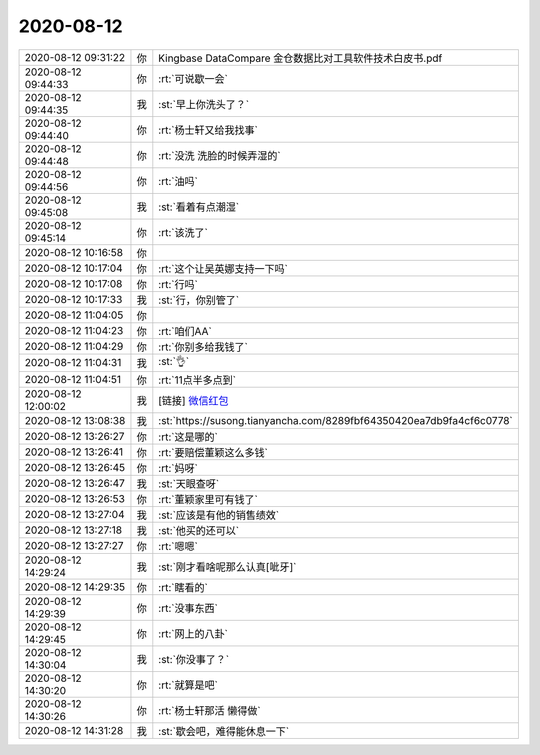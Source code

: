 2020-08-12
-------------

.. list-table::
   :widths: 25, 1, 60

   * - 2020-08-12 09:31:22
     - 你
     - Kingbase DataCompare 金仓数据比对工具软件技术白皮书.pdf
   * - 2020-08-12 09:44:33
     - 你
     - :rt:`可说歇一会`
   * - 2020-08-12 09:44:35
     - 我
     - :st:`早上你洗头了？`
   * - 2020-08-12 09:44:40
     - 你
     - :rt:`杨士轩又给我找事`
   * - 2020-08-12 09:44:48
     - 你
     - :rt:`没洗 洗脸的时候弄湿的`
   * - 2020-08-12 09:44:56
     - 你
     - :rt:`油吗`
   * - 2020-08-12 09:45:08
     - 我
     - :st:`看着有点潮湿`
   * - 2020-08-12 09:45:14
     - 你
     - :rt:`该洗了`
   * - 2020-08-12 10:16:58
     - 你
     - .. image:: /images/364112.jpg
          :width: 100px
   * - 2020-08-12 10:17:04
     - 你
     - :rt:`这个让吴英娜支持一下吗`
   * - 2020-08-12 10:17:08
     - 你
     - :rt:`行吗`
   * - 2020-08-12 10:17:33
     - 我
     - :st:`行，你别管了`
   * - 2020-08-12 11:04:05
     - 你
     - .. image:: /images/364116.jpg
          :width: 100px
   * - 2020-08-12 11:04:23
     - 你
     - :rt:`咱们AA`
   * - 2020-08-12 11:04:29
     - 你
     - :rt:`你别多给我钱了`
   * - 2020-08-12 11:04:31
     - 我
     - :st:`👌`
   * - 2020-08-12 11:04:51
     - 你
     - :rt:`11点半多点到`
   * - 2020-08-12 12:00:02
     - 我
     - [链接] `微信红包 <https://wxapp.tenpay.com/mmpayhb/wxhb_personalreceive?showwxpaytitle=1&msgtype=1&channelid=1&sendid=1000039901202008127093759842705>`_
   * - 2020-08-12 13:08:38
     - 我
     - :st:`https://susong.tianyancha.com/8289fbf64350420ea7db9fa4cf6c0778`
   * - 2020-08-12 13:26:27
     - 你
     - :rt:`这是哪的`
   * - 2020-08-12 13:26:41
     - 你
     - :rt:`要赔偿董颖这么多钱`
   * - 2020-08-12 13:26:45
     - 你
     - :rt:`妈呀`
   * - 2020-08-12 13:26:47
     - 我
     - :st:`天眼查呀`
   * - 2020-08-12 13:26:53
     - 你
     - :rt:`董颖家里可有钱了`
   * - 2020-08-12 13:27:04
     - 我
     - :st:`应该是有他的销售绩效`
   * - 2020-08-12 13:27:18
     - 我
     - :st:`他买的还可以`
   * - 2020-08-12 13:27:27
     - 你
     - :rt:`嗯嗯`
   * - 2020-08-12 14:29:24
     - 我
     - :st:`刚才看啥呢那么认真[呲牙]`
   * - 2020-08-12 14:29:35
     - 你
     - :rt:`瞎看的`
   * - 2020-08-12 14:29:39
     - 你
     - :rt:`没事东西`
   * - 2020-08-12 14:29:45
     - 你
     - :rt:`网上的八卦`
   * - 2020-08-12 14:30:04
     - 我
     - :st:`你没事了？`
   * - 2020-08-12 14:30:20
     - 你
     - :rt:`就算是吧`
   * - 2020-08-12 14:30:26
     - 你
     - :rt:`杨士轩那活 懒得做`
   * - 2020-08-12 14:31:28
     - 我
     - :st:`歇会吧，难得能休息一下`